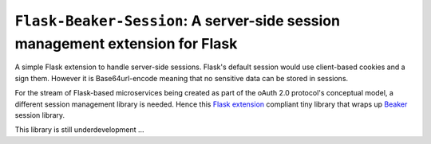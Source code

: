 ===============================================================================
``Flask-Beaker-Session``: A server-side session management extension for Flask
===============================================================================

A simple Flask extension to handle server-side sessions. Flask's default session would use client-based cookies and
a sign them. However it is Base64url-encode meaning that no sensitive data can be stored in sessions.

For the stream of Flask-based microservices being created as part of the oAuth 2.0 protocol's conceptual model, a
different session management library is needed. Hence this `Flask extension`_ compliant tiny library that wraps up
Beaker_ session library.

This library is still underdevelopment ...

.. _Flask extension:
    http://flask.pocoo.org/docs/1.0/extensiondev/

.. _Beaker:
    https://beaker.readthedocs.io/en/latest/sessions.html